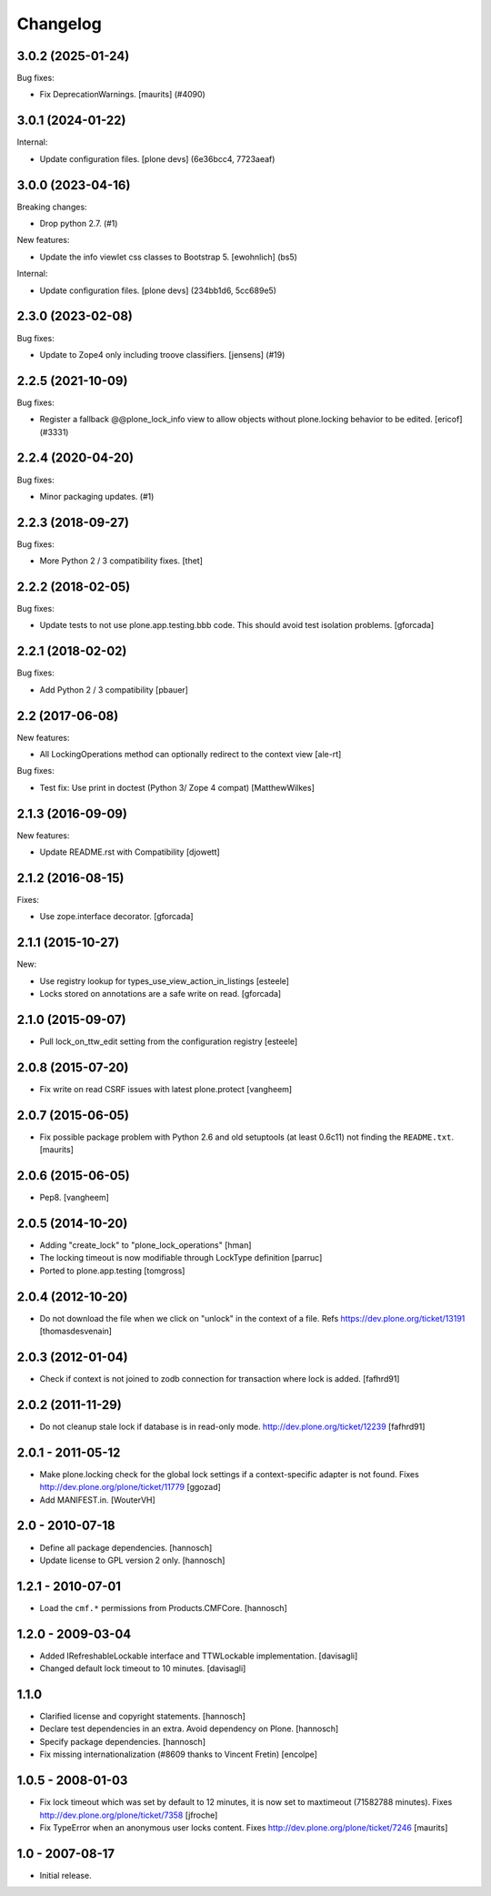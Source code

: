 Changelog
=========

.. You should *NOT* be adding new change log entries to this file.
   You should create a file in the news directory instead.
   For helpful instructions, please see:
   https://github.com/plone/plone.releaser/blob/master/ADD-A-NEWS-ITEM.rst

.. towncrier release notes start

3.0.2 (2025-01-24)
------------------

Bug fixes:


- Fix DeprecationWarnings. [maurits] (#4090)


3.0.1 (2024-01-22)
------------------

Internal:


- Update configuration files.
  [plone devs] (6e36bcc4, 7723aeaf)


3.0.0 (2023-04-16)
------------------

Breaking changes:


- Drop python 2.7. (#1)


New features:


- Update the info viewlet css classes to Bootstrap 5.
  [ewohnlich] (bs5)


Internal:


- Update configuration files.
  [plone devs] (234bb1d6, 5cc689e5)


2.3.0 (2023-02-08)
------------------

Bug fixes:


- Update to Zope4 only including troove classifiers. [jensens] (#19)


2.2.5 (2021-10-09)
------------------

Bug fixes:


- Register a fallback @@plone_lock_info view to allow objects without plone.locking behavior to be edited.
  [ericof] (#3331)


2.2.4 (2020-04-20)
------------------

Bug fixes:


- Minor packaging updates. (#1)


2.2.3 (2018-09-27)
------------------

Bug fixes:

- More Python 2 / 3 compatibility fixes.
  [thet]


2.2.2 (2018-02-05)
------------------

Bug fixes:

- Update tests to not use plone.app.testing.bbb code.
  This should avoid test isolation problems.
  [gforcada]


2.2.1 (2018-02-02)
------------------

Bug fixes:

- Add Python 2 / 3 compatibility
  [pbauer]


2.2 (2017-06-08)
----------------

New features:

- All LockingOperations method can optionally redirect to the context view
  [ale-rt]

Bug fixes:

- Test fix: Use print in doctest (Python 3/ Zope 4 compat)
  [MatthewWilkes]


2.1.3 (2016-09-09)
------------------

New features:

- Update README.rst with Compatibility
  [djowett]


2.1.2 (2016-08-15)
------------------

Fixes:

- Use zope.interface decorator.
  [gforcada]


2.1.1 (2015-10-27)
------------------

New:

- Use registry lookup for types_use_view_action_in_listings
  [esteele]

- Locks stored on annotations are a safe write on read.
  [gforcada]


2.1.0 (2015-09-07)
------------------

- Pull lock_on_ttw_edit setting from the configuration registry
  [esteele]


2.0.8 (2015-07-20)
------------------

- Fix write on read CSRF issues with latest plone.protect
  [vangheem]


2.0.7 (2015-06-05)
------------------

- Fix possible package problem with Python 2.6 and old setuptools (at
  least 0.6c11) not finding the ``README.txt``.
  [maurits]


2.0.6 (2015-06-05)
------------------

- Pep8.
  [vangheem]


2.0.5 (2014-10-20)
------------------

- Adding "create_lock" to "plone_lock_operations"
  [hman]

- The locking timeout is now modifiable through LockType definition
  [parruc]

- Ported to plone.app.testing
  [tomgross]


2.0.4 (2012-10-20)
------------------

- Do not download the file when we click on "unlock" in the context of a file.
  Refs https://dev.plone.org/ticket/13191
  [thomasdesvenain]


2.0.3 (2012-01-04)
------------------

- Check if context is not joined to zodb connection for transaction where lock
  is added.
  [fafhrd91]

2.0.2 (2011-11-29)
------------------

- Do not cleanup stale lock if database is in read-only mode.
  http://dev.plone.org/ticket/12239
  [fafhrd91]


2.0.1 - 2011-05-12
------------------

- Make plone.locking check for the global lock settings if a context-specific
  adapter is not found. Fixes http://dev.plone.org/plone/ticket/11779
  [ggozad]

- Add MANIFEST.in.
  [WouterVH]


2.0 - 2010-07-18
----------------

- Define all package dependencies.
  [hannosch]

- Update license to GPL version 2 only.
  [hannosch]


1.2.1 - 2010-07-01
------------------

- Load the ``cmf.*`` permissions from Products.CMFCore.
  [hannosch]


1.2.0 - 2009-03-04
------------------

- Added IRefreshableLockable interface and TTWLockable implementation.
  [davisagli]

- Changed default lock timeout to 10 minutes.
  [davisagli]


1.1.0
-----

- Clarified license and copyright statements.
  [hannosch]

- Declare test dependencies in an extra. Avoid dependency on Plone.
  [hannosch]

- Specify package dependencies.
  [hannosch]

- Fix missing internationalization (#8609 thanks to Vincent Fretin)
  [encolpe]


1.0.5 - 2008-01-03
------------------

- Fix lock timeout which was set by default to 12 minutes, it is
  now set to maxtimeout (71582788 minutes).
  Fixes http://dev.plone.org/plone/ticket/7358
  [jfroche]

- Fix TypeError when an anonymous user locks content.  Fixes
  http://dev.plone.org/plone/ticket/7246
  [maurits]


1.0 - 2007-08-17
----------------

- Initial release.
